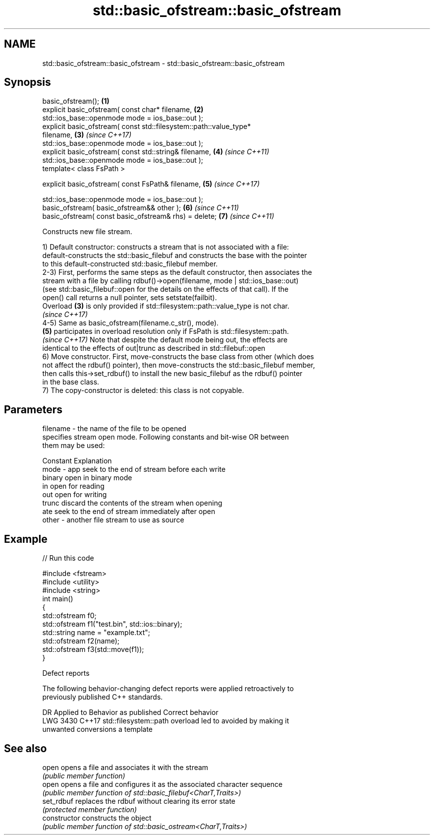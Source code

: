 .TH std::basic_ofstream::basic_ofstream 3 "2022.07.31" "http://cppreference.com" "C++ Standard Libary"
.SH NAME
std::basic_ofstream::basic_ofstream \- std::basic_ofstream::basic_ofstream

.SH Synopsis
   basic_ofstream();                                                  \fB(1)\fP
   explicit basic_ofstream( const char* filename,                     \fB(2)\fP
   std::ios_base::openmode mode = ios_base::out );
   explicit basic_ofstream( const std::filesystem::path::value_type*
   filename,                                                          \fB(3)\fP \fI(since C++17)\fP
   std::ios_base::openmode mode = ios_base::out );
   explicit basic_ofstream( const std::string& filename,              \fB(4)\fP \fI(since C++11)\fP
   std::ios_base::openmode mode = ios_base::out );
   template< class FsPath >

   explicit basic_ofstream( const FsPath& filename,                   \fB(5)\fP \fI(since C++17)\fP

   std::ios_base::openmode mode = ios_base::out );
   basic_ofstream( basic_ofstream&& other );                          \fB(6)\fP \fI(since C++11)\fP
   basic_ofstream( const basic_ofstream& rhs) = delete;               \fB(7)\fP \fI(since C++11)\fP

   Constructs new file stream.

   1) Default constructor: constructs a stream that is not associated with a file:
   default-constructs the std::basic_filebuf and constructs the base with the pointer
   to this default-constructed std::basic_filebuf member.
   2-3) First, performs the same steps as the default constructor, then associates the
   stream with a file by calling rdbuf()->open(filename, mode | std::ios_base::out)
   (see std::basic_filebuf::open for the details on the effects of that call). If the
   open() call returns a null pointer, sets setstate(failbit).
   Overload \fB(3)\fP is only provided if std::filesystem::path::value_type is not char.
   \fI(since C++17)\fP
   4-5) Same as basic_ofstream(filename.c_str(), mode).
   \fB(5)\fP participates in overload resolution only if FsPath is std::filesystem::path.
   \fI(since C++17)\fP Note that despite the default mode being out, the effects are
   identical to the effects of out|trunc as described in std::filebuf::open
   6) Move constructor. First, move-constructs the base class from other (which does
   not affect the rdbuf() pointer), then move-constructs the std::basic_filebuf member,
   then calls this->set_rdbuf() to install the new basic_filebuf as the rdbuf() pointer
   in the base class.
   7) The copy-constructor is deleted: this class is not copyable.

.SH Parameters

   filename - the name of the file to be opened
              specifies stream open mode. Following constants and bit-wise OR between
              them may be used:

              Constant Explanation
   mode     - app      seek to the end of stream before each write
              binary   open in binary mode
              in       open for reading
              out      open for writing
              trunc    discard the contents of the stream when opening
              ate      seek to the end of stream immediately after open
   other    - another file stream to use as source

.SH Example


// Run this code

 #include <fstream>
 #include <utility>
 #include <string>
 int main()
 {
     std::ofstream f0;
     std::ofstream f1("test.bin", std::ios::binary);
     std::string name = "example.txt";
     std::ofstream f2(name);
     std::ofstream f3(std::move(f1));
 }

  Defect reports

   The following behavior-changing defect reports were applied retroactively to
   previously published C++ standards.

      DR    Applied to            Behavior as published              Correct behavior
   LWG 3430 C++17      std::filesystem::path overload led to       avoided by making it
                       unwanted conversions                        a template

.SH See also

   open          opens a file and associates it with the stream
                 \fI(public member function)\fP
   open          opens a file and configures it as the associated character sequence
                 \fI(public member function of std::basic_filebuf<CharT,Traits>)\fP
   set_rdbuf     replaces the rdbuf without clearing its error state
                 \fI(protected member function)\fP
   constructor   constructs the object
                 \fI(public member function of std::basic_ostream<CharT,Traits>)\fP
